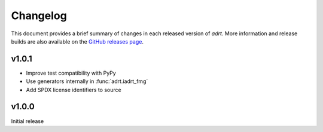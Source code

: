 Changelog
=========

This document provides a brief summary of changes in each released
version of `adrt`. More information and release builds are also
available on the `GitHub releases page
<https://github.com/karlotness/adrt/releases>`__.

v1.0.1
------
* Improve test compatibility with PyPy
* Use generators internally in :func:`adrt.iadrt_fmg`
* Add SPDX license identifiers to source

v1.0.0
------
Initial release
